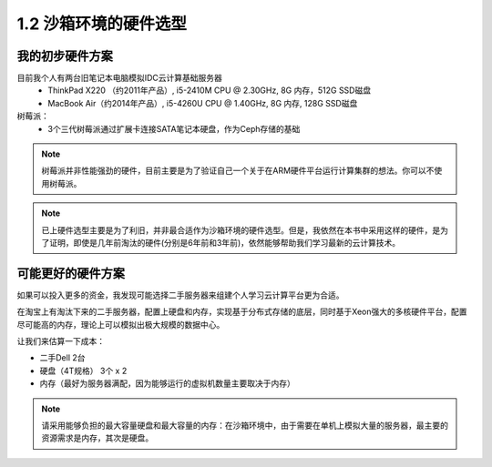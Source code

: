 ================================
1.2 沙箱环境的硬件选型
================================

--------------------
我的初步硬件方案
--------------------

目前我个人有两台旧笔记本电脑模拟IDC云计算基础服务器
  * ThinkPad X220 （约2011年产品）, i5-2410M CPU @ 2.30GHz, 8G 内存，512G SSD磁盘
  * MacBook Air（约2014年产品）, i5-4260U CPU @ 1.40GHz, 8G 内存, 128G SSD磁盘

树莓派：
  * 3个三代树莓派通过扩展卡连接SATA笔记本硬盘，作为Ceph存储的基础

.. note::

  树莓派并非性能强劲的硬件，目前主要是为了验证自己一个关于在ARM硬件平台运行计算集群的想法。你可以不使用树莓派。

.. note::

  已上硬件选型主要是为了利旧，并非最合适作为沙箱环境的硬件选型。但是，我依然在本书中采用这样的硬件，是为了证明，即使是几年前淘汰的硬件(分别是6年前和3年前)，依然能够帮助我们学习最新的云计算技术。

--------------------
可能更好的硬件方案
--------------------

如果可以投入更多的资金，我发现可能选择二手服务器来组建个人学习云计算平台更为合适。

在淘宝上有淘汰下来的二手服务器，配置上硬盘和内存，实现基于分布式存储的底层，同时基于Xeon强大的多核硬件平台，配置尽可能高的内存，理论上可以模拟出极大规模的数据中心。

让我们来估算一下成本：

* 二手Dell  2台
* 硬盘（4T规格） 3个 x 2 
* 内存（最好为服务器满配，因为能够运行的虚拟机数量主要取决于内存）

.. note::

  请采用能够负担的最大容量硬盘和最大容量的内存：在沙箱环境中，由于需要在单机上模拟大量的服务器，最主要的资源需求是内存，其次是硬盘。